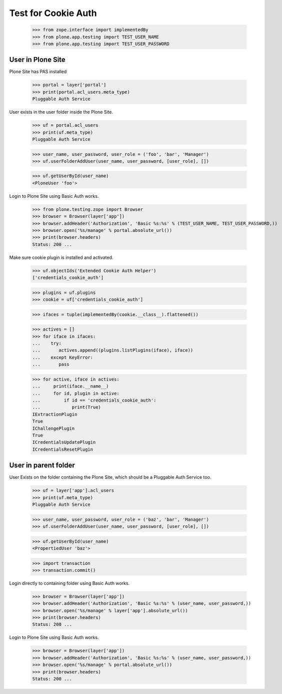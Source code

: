 Test for Cookie Auth
====================

  >>> from zope.interface import implementedBy
  >>> from plone.app.testing import TEST_USER_NAME
  >>> from plone.app.testing import TEST_USER_PASSWORD

User in Plone Site
------------------

Plone Site has PAS installed

  >>> portal = layer['portal']
  >>> print(portal.acl_users.meta_type)
  Pluggable Auth Service

User exists in the user folder inside the Plone Site.

  >>> uf = portal.acl_users
  >>> print(uf.meta_type)
  Pluggable Auth Service

  >>> user_name, user_password, user_role = ('foo', 'bar', 'Manager')
  >>> uf.userFolderAddUser(user_name, user_password, [user_role], [])

  >>> uf.getUserById(user_name)
  <PloneUser 'foo'>

Login to Plone Site using Basic Auth works.

  >>> from plone.testing.zope import Browser
  >>> browser = Browser(layer['app'])
  >>> browser.addHeader('Authorization', 'Basic %s:%s' % (TEST_USER_NAME, TEST_USER_PASSWORD,))
  >>> browser.open('%s/manage' % portal.absolute_url())
  >>> print(browser.headers)
  Status: 200 ...

Make sure cookie plugin is installed and activated.

  >>> uf.objectIds('Extended Cookie Auth Helper')
  ['credentials_cookie_auth']

  >>> plugins = uf.plugins
  >>> cookie = uf['credentials_cookie_auth']

  >>> ifaces = tuple(implementedBy(cookie.__class__).flattened())

  >>> actives = []
  >>> for iface in ifaces:
  ...    try:
  ...       actives.append((plugins.listPlugins(iface), iface))
  ...    except KeyError:
  ...       pass

  >>> for active, iface in actives:
  ...     print(iface.__name__)
  ...     for id, plugin in active:
  ...         if id == 'credentials_cookie_auth':
  ...            print(True)
  IExtractionPlugin
  True
  IChallengePlugin
  True
  ICredentialsUpdatePlugin
  ICredentialsResetPlugin

User in parent folder
---------------------

User Exists on the folder containing the Plone Site, which should be a
Pluggable Auth Service too.

  >>> uf = layer['app'].acl_users
  >>> print(uf.meta_type)
  Pluggable Auth Service

  >>> user_name, user_password, user_role = ('baz', 'bar', 'Manager')
  >>> uf.userFolderAddUser(user_name, user_password, [user_role], [])

  >>> uf.getUserById(user_name)
  <PropertiedUser 'baz'>

  >>> import transaction
  >>> transaction.commit()

Login directly to containing folder using Basic Auth works.

  >>> browser = Browser(layer['app'])
  >>> browser.addHeader('Authorization', 'Basic %s:%s' % (user_name, user_password,))
  >>> browser.open('%s/manage' % layer['app'].absolute_url())
  >>> print(browser.headers)
  Status: 200 ...

Login to Plone Site using Basic Auth works.

  >>> browser = Browser(layer['app'])
  >>> browser.addHeader('Authorization', 'Basic %s:%s' % (user_name, user_password,))
  >>> browser.open('%s/manage' % portal.absolute_url())
  >>> print(browser.headers)
  Status: 200 ...

